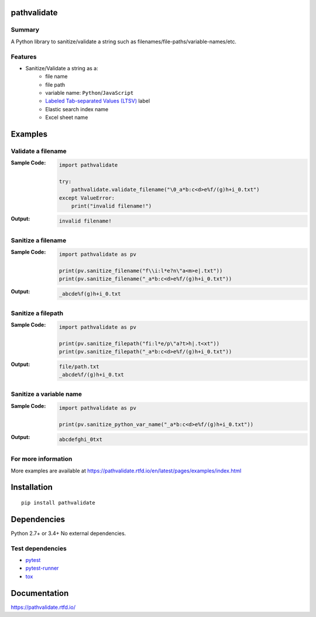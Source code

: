 pathvalidate
==============
.. image:: https://badge.fury.io/py/pathvalidate.svg
    :target: https://badge.fury.io/py/pathvalidate

.. image:: https://img.shields.io/pypi/pyversions/pathvalidate.svg
    :target: https://pypi.org/project/pathvalidate

.. image:: https://img.shields.io/travis/thombashi/pathvalidate/master.svg?label=Linux/macOS
    :target: https://travis-ci.org/thombashi/pathvalidate
    :alt: Linux CI test status

.. image:: https://img.shields.io/appveyor/ci/thombashi/pathvalidate/master.svg?label=Windows
    :target: https://ci.appveyor.com/project/thombashi/pathvalidate/branch/master
    :alt: Windows CI test status

.. image:: https://coveralls.io/repos/github/thombashi/pathvalidate/badge.svg?branch=master
    :target: https://coveralls.io/github/thombashi/pathvalidate?branch=master

.. image:: https://img.shields.io/github/stars/thombashi/pathvalidate.svg?style=social&label=Star
   :target: https://github.com/thombashi/pathvalidate

Summary
---------
A Python library to sanitize/validate a string such as filenames/file-paths/variable-names/etc.

Features
---------
- Sanitize/Validate a string as a:
    - file name
    - file path
    - variable name: ``Python``/``JavaScript``
    - `Labeled Tab-separated Values (LTSV) <http://ltsv.org/>`__ label
    - Elastic search index name
    - Excel sheet name

Examples
==========
Validate a filename
---------------------
:Sample Code:
    .. code-block:: python

        import pathvalidate

        try:
            pathvalidate.validate_filename("\0_a*b:c<d>e%f/(g)h+i_0.txt")
        except ValueError:
            print("invalid filename!")

:Output:
    .. code-block::

        invalid filename!

Sanitize a filename
---------------------
:Sample Code:
    .. code-block:: python

        import pathvalidate as pv

        print(pv.sanitize_filename("f\\i:l*e?n\"a<m>e|.txt"))
        print(pv.sanitize_filename("_a*b:c<d>e%f/(g)h+i_0.txt"))

:Output:
    .. code-block::

        _abcde%f(g)h+i_0.txt

Sanitize a filepath
---------------------
:Sample Code:
    .. code-block:: python

        import pathvalidate as pv

        print(pv.sanitize_filepath("fi:l*e/p\"a?t>h|.t<xt"))
        print(pv.sanitize_filepath("_a*b:c<d>e%f/(g)h+i_0.txt"))

:Output:
    .. code-block::

        file/path.txt
        _abcde%f/(g)h+i_0.txt

Sanitize a variable name
--------------------------
:Sample Code:
    .. code-block:: python

        import pathvalidate as pv

        print(pv.sanitize_python_var_name("_a*b:c<d>e%f/(g)h+i_0.txt"))

:Output:
    .. code-block::

        abcdefghi_0txt

For more information
----------------------
More examples are available at 
https://pathvalidate.rtfd.io/en/latest/pages/examples/index.html

Installation
============

::

    pip install pathvalidate


Dependencies
============
Python 2.7+ or 3.4+
No external dependencies.


Test dependencies
-----------------
- `pytest <https://docs.pytest.org/en/latest/>`__
- `pytest-runner <https://github.com/pytest-dev/pytest-runner>`__
- `tox <https://testrun.org/tox/latest/>`__

Documentation
===============
https://pathvalidate.rtfd.io/

